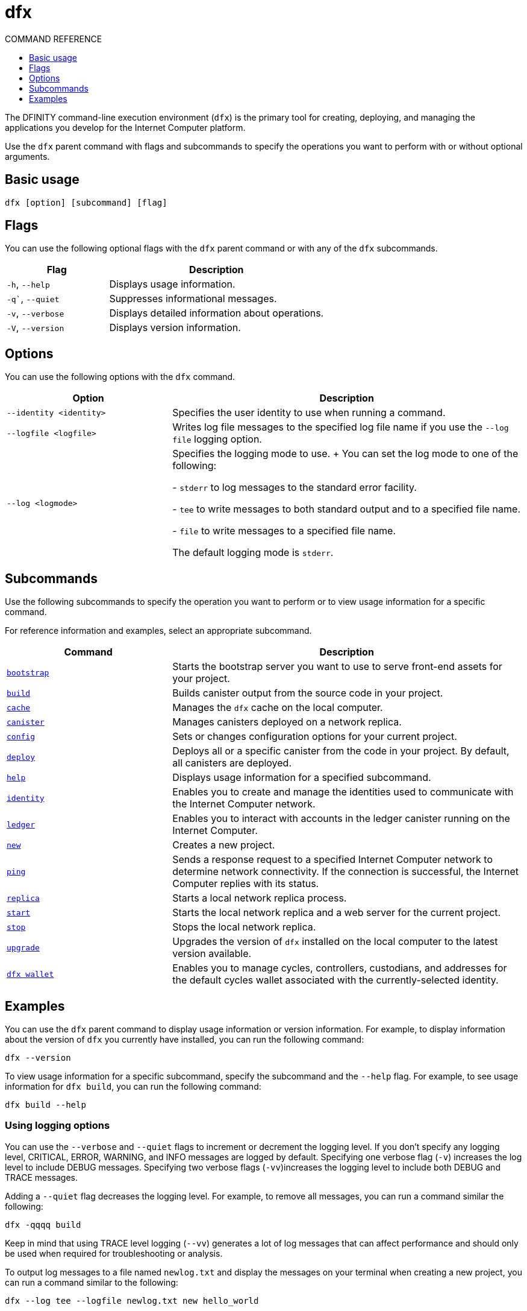 = dfx
ifdef::env-github,env-browser[:outfilesuffix:.adoc]
:toc:
:toc: right
:toc-title: COMMAND REFERENCE
:toclevels: 1
:proglang: Motoko
:platform: Internet Computer platform
:IC: Internet Computer
:company-id: DFINITY
:sdk-short-name: DFINITY Canister SDK
:sdk-long-name: DFINITY Canister Software Development Kit (SDK)

The DFINITY command-line execution environment (`+dfx+`) is the primary tool for creating, deploying, and managing the applications you develop for the {platform}.

Use the `+dfx+` parent command with flags and subcommands to specify the operations you want to perform with or without optional arguments.

== Basic usage

[source,bash]
----
dfx [option] [subcommand] [flag]
----

== Flags

You can use the following optional flags with the `+dfx+` parent command or with any of the `+dfx+` subcommands.

[width="100%",cols="<32%,<68%",options="header"]
|===
|Flag |Description
|`+-h+`, `+--help+` |Displays usage information.
|`+-q+``, `+--quiet+` |Suppresses informational messages.
|`+-v+`, `+--verbose+` |Displays detailed information about operations.
|`+-V+`, `+--version+` |Displays version information.
|===

== Options

You can use the following options with the `+dfx+` command.

[width="100%",cols="<32%,<68%",options="header",]
|===
|Option |Description

|`+--identity <identity>+` |Specifies the user identity to use when running a command.

|`+--logfile <logfile>+` |Writes log file messages to the specified log file name if you use the `+--log file+` logging option.

|`+--log <logmode>+` |Specifies the logging mode to use.
+
You can set the log mode to one of the following:

- `+stderr+` to log messages to the standard error facility.

- `+tee+` to write messages to both standard output and to a specified file name.

- `+file+` to write messages to a specified file name.

The default logging mode is `+stderr+`.
|===

== Subcommands

Use the following subcommands to specify the operation you want to perform or to view usage information for a specific command.

For reference information and examples, select an appropriate subcommand.

[width="100%",cols="<32%,<68%",options="header",]
|===
|Command |Description
|link:dfx-bootstrap{outfilesuffix}[`+bootstrap+`] |Starts the bootstrap server you want to use to serve front-end assets for your project.

|link:dfx-build{outfilesuffix}[`+build+`] |Builds canister output from the source code in your project.

|link:dfx-cache{outfilesuffix}[`+cache+`] |Manages the `+dfx+` cache on the local computer.

|link:dfx-canister{outfilesuffix}[`+canister+`] |Manages canisters deployed on a network replica.

|link:dfx-config{outfilesuffix}[`+config+`] |Sets or changes configuration options for your current project.

|link:dfx-deploy{outfilesuffix}[`+deploy+`] |Deploys all or a specific canister from the code in your project. 
By default, all canisters are deployed.

|link:dfx-help{outfilesuffix}[`+help+`] |Displays usage information for a specified subcommand.

|link:dfx-identity{outfilesuffix}[`+identity+`] |Enables you to create and manage the identities used to communicate with the Internet Computer network.

|link:dfx-ledger{outfilesuffix}[`+ledger+`] |Enables you to interact with accounts in the ledger canister running on the {IC}.

|link:dfx-new{outfilesuffix}[`+new+`] |Creates a new project.

|link:dfx-ping{outfilesuffix}[`+ping+`] |Sends a response request to a specified {IC} network to determine network connectivity.
If the connection is successful, the {IC} replies with its status.

|link:dfx-replica{outfilesuffix}[`+replica+`] |Starts a local network replica process.

|link:dfx-start{outfilesuffix}[`+start+`] |Starts the local network replica and a web server for the current project.

|link:dfx-stop{outfilesuffix}[`+stop+`] |Stops the local network replica.

|link:dfx-upgrade{outfilesuffix}[`+upgrade+`] |Upgrades the version of `+dfx+` installed on the local computer to the latest version available.

|link:dfx-wallet{outfilesuffix}[`+dfx wallet+`] |Enables you to manage cycles, controllers, custodians, and addresses for the default cycles wallet associated with the currently-selected identity.

|===

== Examples

You can use the `+dfx+` parent command to display usage information or version information.
For example, to display information about the version of `+dfx+` you currently have installed, you can run the following command:

[source,bash]
----
dfx --version
----

To view usage information for a specific subcommand, specify the subcommand and the `+--help+` flag.
For example, to see usage information for `+dfx build+`, you can run the following command:

[source,bash]
----
dfx build --help
----

=== Using logging options

You can use the `+--verbose+` and `+--quiet+` flags to increment or decrement the logging level.
If you don't specify any logging level, CRITICAL, ERROR, WARNING, and INFO messages are logged by default.
Specifying one verbose flag (`+-v+`) increases the log level to include DEBUG messages.
Specifying two verbose flags (`+-vv+`)increases the logging level to include both DEBUG and TRACE messages.

Adding a `+--quiet+` flag decreases the logging level.
For example, to remove all messages, you can run a command similar the following:

[source,bash]
----
dfx -qqqq build
----

Keep in mind that using TRACE level logging (`+--vv+`) generates a lot of log messages that can affect performance and should only be used when required for troubleshooting or analysis.

To output log messages to a file named `newlog.txt` and display the messages on your terminal when creating a new project, you can run a command similar to the following:

[source,bash]
----
dfx --log tee --logfile newlog.txt new hello_world
----

=== Specifying a user identity

If you create user identities with the `+dfx identity new+` command, you can then use the `+--identity+` comment-line option to change the user context when running other `+dfx+` commands.

In the most common use case, you use the `+--identity+` option to call specific canister functions to test access controls for specific operations.

For example, you might want to test whether the `+devops+` user identity can call the `+modify_profile+` function for the `+accounts+` canister by running the following command:

....
dfx --identity devops canister call accounts modify_profile '("Kris Smith")'
....
